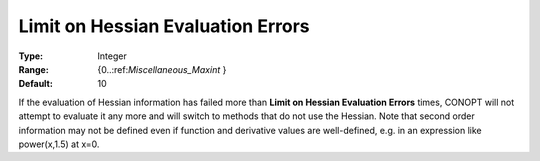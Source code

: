 .. _CONOPT_Limits_-_Limit_Hessian_Eval_Errors:

Limit on Hessian Evaluation Errors
==================================



:Type:	Integer	
:Range:	{0..:ref:`Miscellaneous_Maxint` }	
:Default:	10	



If the evaluation of Hessian information has failed more than **Limit on Hessian Evaluation Errors**  times, CONOPT will not attempt to evaluate it any more and will switch to methods that do not use the Hessian. Note that second order information may not be defined even if function and derivative values are well-defined, e.g. in an expression like power(x,1.5) at x=0.

